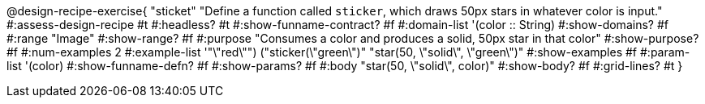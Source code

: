 @design-recipe-exercise{ "sticket"
  "Define a function called `sticker`, which draws 50px stars in whatever color is input."
#:assess-design-recipe #t
#:headless? #t
#:show-funname-contract? #f
#:domain-list '(color :: String)
#:show-domains? #f
#:range "Image"
#:show-range? #f
#:purpose "Consumes a color and produces a solid, 50px star in that color"
#:show-purpose? #f
#:num-examples 2
#:example-list '(("\"red\"") ("sticker(\"green\")" "star(50, \"solid\", \"green\")"))
#:show-examples #f
#:param-list '(color)
#:show-funname-defn? #f
#:show-params? #f
#:body "star(50, \"solid\", color)"
#:show-body? #f
#:grid-lines? #t
}
